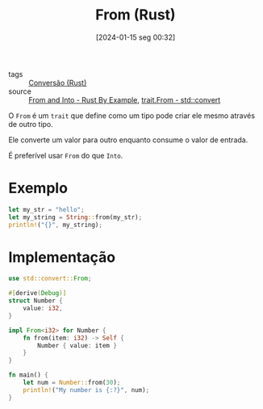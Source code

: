:PROPERTIES:
:ID:       500c4b1e-ff18-415e-9b98-c83ac457f553
:END:
#+title: From (Rust)
#+date: [2024-01-15 seg 00:32]
#+filetags: :rust:conversion:from:
- tags :: [[id:1881cbde-ea1b-4b05-8e21-1d752db63b68][Conversão (Rust)]]
- source :: [[https://doc.rust-lang.org/stable/rust-by-example/conversion/from_into.html#from][From and Into - Rust By Example]], [[https://doc.rust-lang.org/std/convert/trait.From.html][trait.From - std::convert]]

O ~From~ é um ~trait~ que define como um tipo pode criar ele mesmo através de outro tipo.

Ele converte um valor para outro enquanto consume o valor de entrada.

É preferível usar ~From~ do que ~Into~.

* Exemplo
#+begin_src rust
let my_str = "hello";
let my_string = String::from(my_str);
println!("{}", my_string);
#+end_src

#+RESULTS:
: hello

* Implementação

#+begin_src rust
use std::convert::From;

#[derive(Debug)]
struct Number {
    value: i32,
}

impl From<i32> for Number {
    fn from(item: i32) -> Self {
        Number { value: item }
    }
}

fn main() {
    let num = Number::from(30);
    println!("My number is {:?}", num);
}
#+end_src

#+RESULTS:
: My number is Number { value: 30 }
